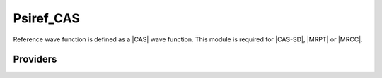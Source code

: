 .. _psiref_cas:

.. program:: psiref_cas

.. default-role:: option

==========
Psiref_CAS
==========

Reference wave function is defined as a |CAS| wave function. 
This module is required for |CAS-SD|, |MRPT| or |MRCC|.




Providers
---------


.. c:var:: idx_ref

    .. code:: text

        integer(bit_kind), allocatable	:: psi_ref	(N_int,2,psi_det_size)
        double precision, allocatable	:: psi_ref_coef	(psi_det_size,n_states)
        integer, allocatable	:: idx_ref	(psi_det_size)
        integer	:: n_det_ref

    File: :file:`psi_ref.irp.f`

    CAS wave function, defined from the application of the CAS bitmask on the determinants. idx_cas gives the indice of the CAS determinant in psi_det.




.. c:var:: inv_norm_psi_ref

    .. code:: text

        double precision, allocatable	:: norm_psi_ref	(N_states)
        double precision, allocatable	:: inv_norm_psi_ref	(N_states)

    File: :file:`psi_ref.irp.f`

    




.. c:var:: n_det_ref

    .. code:: text

        integer(bit_kind), allocatable	:: psi_ref	(N_int,2,psi_det_size)
        double precision, allocatable	:: psi_ref_coef	(psi_det_size,n_states)
        integer, allocatable	:: idx_ref	(psi_det_size)
        integer	:: n_det_ref

    File: :file:`psi_ref.irp.f`

    CAS wave function, defined from the application of the CAS bitmask on the determinants. idx_cas gives the indice of the CAS determinant in psi_det.




.. c:var:: norm_psi_ref

    .. code:: text

        double precision, allocatable	:: norm_psi_ref	(N_states)
        double precision, allocatable	:: inv_norm_psi_ref	(N_states)

    File: :file:`psi_ref.irp.f`

    




.. c:var:: psi_non_ref_coef_interm_norm

    .. code:: text

        double precision, allocatable	:: psi_non_ref_coef_interm_norm	(N_det_non_ref,N_states)

    File: :file:`psi_ref.irp.f`

    




.. c:var:: psi_ref

    .. code:: text

        integer(bit_kind), allocatable	:: psi_ref	(N_int,2,psi_det_size)
        double precision, allocatable	:: psi_ref_coef	(psi_det_size,n_states)
        integer, allocatable	:: idx_ref	(psi_det_size)
        integer	:: n_det_ref

    File: :file:`psi_ref.irp.f`

    CAS wave function, defined from the application of the CAS bitmask on the determinants. idx_cas gives the indice of the CAS determinant in psi_det.




.. c:var:: psi_ref_coef

    .. code:: text

        integer(bit_kind), allocatable	:: psi_ref	(N_int,2,psi_det_size)
        double precision, allocatable	:: psi_ref_coef	(psi_det_size,n_states)
        integer, allocatable	:: idx_ref	(psi_det_size)
        integer	:: n_det_ref

    File: :file:`psi_ref.irp.f`

    CAS wave function, defined from the application of the CAS bitmask on the determinants. idx_cas gives the indice of the CAS determinant in psi_det.




.. c:var:: psi_ref_coef_interm_norm

    .. code:: text

        double precision, allocatable	:: psi_ref_coef_interm_norm	(N_det_ref,N_states)

    File: :file:`psi_ref.irp.f`

    




.. c:var:: psi_ref_coef_inv

    .. code:: text

        double precision, allocatable	:: psi_ref_coef_inv	(psi_det_size,n_states)

    File: :file:`psi_ref.irp.f`

    1/psi_ref_coef




.. c:var:: psi_ref_coef_restart

    .. code:: text

        integer(bit_kind), allocatable	:: psi_ref_restart	(N_int,2,psi_det_size)
        double precision, allocatable	:: psi_ref_coef_restart	(psi_det_size,n_states)

    File: :file:`psi_ref.irp.f`

    Projection of the CAS wave function on the restart wave function.




.. c:var:: psi_ref_restart

    .. code:: text

        integer(bit_kind), allocatable	:: psi_ref_restart	(N_int,2,psi_det_size)
        double precision, allocatable	:: psi_ref_coef_restart	(psi_det_size,n_states)

    File: :file:`psi_ref.irp.f`

    Projection of the CAS wave function on the restart wave function.


